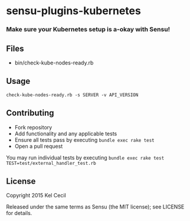 * sensu-plugins-kubernetes

*** Make sure your Kubernetes setup is a-okay with Sensu!

** Files
 - bin/check-kube-nodes-ready.rb

** Usage
: check-kube-nodes-ready.rb -s SERVER -v API_VERSION


** Contributing

 - Fork repository
 - Add functionality and any applicable tests
 - Ensure all tests pass by executing =bundle exec rake test=
 - Open a pull request

You may run individual tests by executing =bundle exec rake test TEST=test/external_handler_test.rb=

** License

Copyright 2015 Kel Cecil

Released under the same terms as Sensu (the MIT license); see LICENSE
for details.
